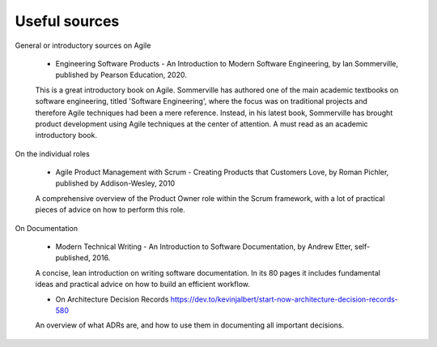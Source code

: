 
**********************
Useful sources
**********************

General or introductory sources on Agile

    - Engineering Software Products -  An Introduction to Modern Software Engineering, by Ian Sommerville, published by Pearson Education, 2020.

    This is a great introductory book on Agile. Sommerville has authored one of the main academic textbooks on software engineering, titled 'Software Engineering', where the focus was on traditional projects and therefore Agile techniques had been a mere reference. Instead, in his latest book, Sommerville has brought product development using Agile techniques at the center of attention. A must read as an academic introductory book.



On the individual roles

    - Agile Product Management with Scrum - Creating Products that Customers Love, by Roman Pichler, published by Addison-Wesley, 2010

    A comprehensive overview of the Product Owner role within the Scrum framework, with a lot of practical pieces of advice on how to perform this role.



On Documentation

    - Modern Technical Writing - An Introduction to Software Documentation, by Andrew Etter, self-published, 2016.

    A concise, lean introduction on writing software documentation. In its 80 pages it includes fundamental ideas and practical advice on how to build an efficient workflow.

    - On Architecture Decision Records https://dev.to/kevinjalbert/start-now-architecture-decision-records-580

    An overview of what ADRs are, and how to use them in documenting all important decisions.